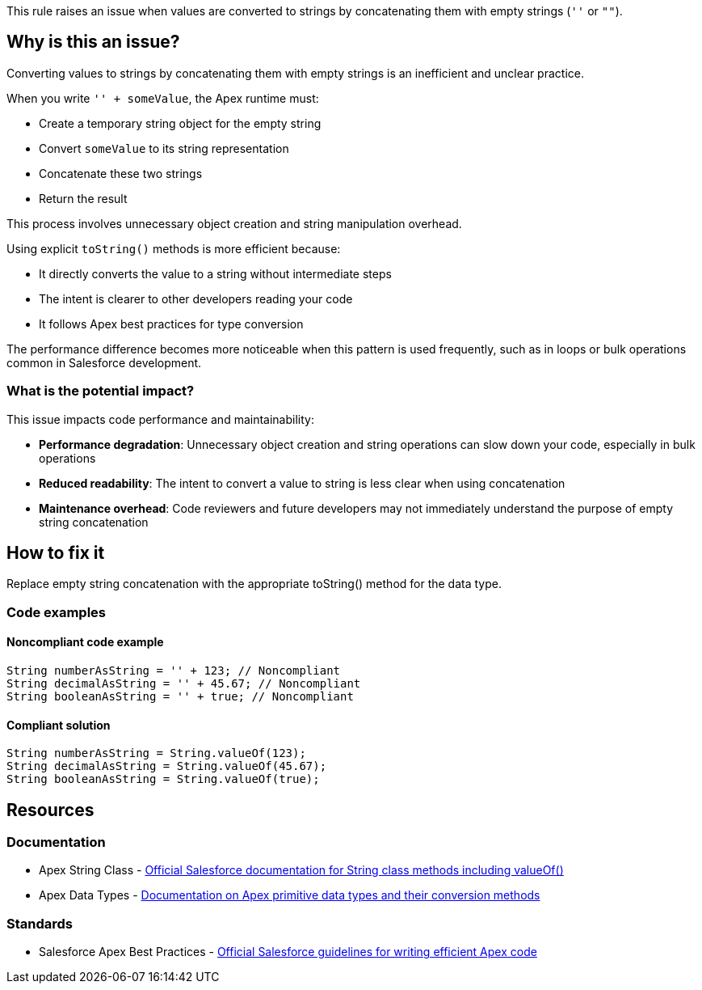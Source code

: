 This rule raises an issue when values are converted to strings by concatenating them with empty strings (`''` or `""`).

== Why is this an issue?

Converting values to strings by concatenating them with empty strings is an inefficient and unclear practice.

When you write `'' + someValue`, the Apex runtime must:

* Create a temporary string object for the empty string
* Convert `someValue` to its string representation
* Concatenate these two strings
* Return the result

This process involves unnecessary object creation and string manipulation overhead.

Using explicit `toString()` methods is more efficient because:

* It directly converts the value to a string without intermediate steps
* The intent is clearer to other developers reading your code
* It follows Apex best practices for type conversion

The performance difference becomes more noticeable when this pattern is used frequently, such as in loops or bulk operations common in Salesforce development.

=== What is the potential impact?

This issue impacts code performance and maintainability:

* *Performance degradation*: Unnecessary object creation and string operations can slow down your code, especially in bulk operations
* *Reduced readability*: The intent to convert a value to string is less clear when using concatenation
* *Maintenance overhead*: Code reviewers and future developers may not immediately understand the purpose of empty string concatenation

== How to fix it

Replace empty string concatenation with the appropriate toString() method for the data type.

=== Code examples

==== Noncompliant code example

[source,apex,diff-id=1,diff-type=noncompliant]
----
String numberAsString = '' + 123; // Noncompliant
String decimalAsString = '' + 45.67; // Noncompliant
String booleanAsString = '' + true; // Noncompliant
----

==== Compliant solution

[source,apex,diff-id=1,diff-type=compliant]
----
String numberAsString = String.valueOf(123);
String decimalAsString = String.valueOf(45.67);
String booleanAsString = String.valueOf(true);
----

== Resources

=== Documentation

 * Apex String Class - https://developer.salesforce.com/docs/atlas.en-us.apexref.meta/apexref/apex_methods_system_string.htm[Official Salesforce documentation for String class methods including valueOf()]

 * Apex Data Types - https://developer.salesforce.com/docs/atlas.en-us.apexcode.meta/apexcode/langCon_apex_primitives.htm[Documentation on Apex primitive data types and their conversion methods]

=== Standards

 * Salesforce Apex Best Practices - https://developer.salesforce.com/docs/atlas.en-us.apexcode.meta/apexcode/apex_best_practices.htm[Official Salesforce guidelines for writing efficient Apex code]
